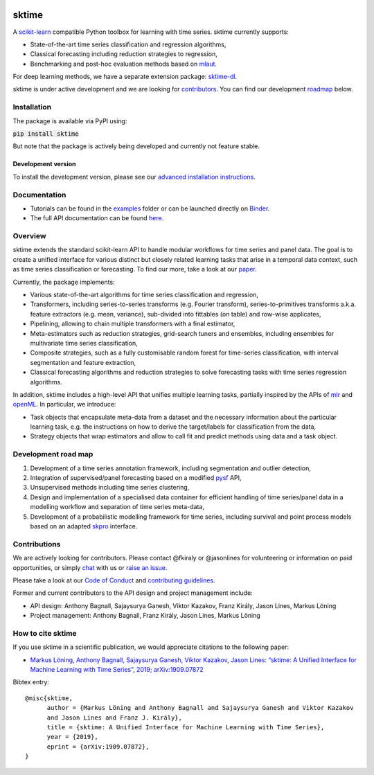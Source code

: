 .. -*- mode: rst -*-

|travis|_ |appveyor|_ |pypi|_ |gitter|_ |Binder|_

.. |travis| image:: https://img.shields.io/travis/com/alan-turing-institute/sktime/master?logo=travis
.. _travis: https://travis-ci.com/alan-turing-institute/sktime

.. |appveyor| image:: https://img.shields.io/appveyor/ci/mloning/sktime/master?logo=appveyor
.. _appveyor: https://ci.appveyor.com/project/mloning/sktime

.. |pypi| image:: https://img.shields.io/pypi/v/sktime
.. _pypi: https://pypi.org/project/sktime/

.. |gitter| image:: https://img.shields.io/gitter/room/alan-turing-institute/sktime?logo=gitter
.. _gitter: https://gitter.im/sktime/community

.. |binder| image:: https://mybinder.org/badge_logo.svg
.. _Binder: https://mybinder.org/v2/gh/alan-turing-institute/sktime/master?filepath=examples


sktime
======

A `scikit-learn <https://github.com/scikit-learn/scikit-learn>`__ compatible Python toolbox for learning with
time series. sktime currently supports:

* State-of-the-art time series classification and regression algorithms,
* Classical forecasting including reduction strategies to regression,
* Benchmarking and post-hoc evaluation methods based on `mlaut <https://github.com/alan-turing-institute/mlaut/>`__.

For deep learning methods, we have a separate extension package:
`sktime-dl <https://github.com/uea-machine-learning/sktime-dl>`__.

sktime is under active development and we are looking for contributors_. You can find our development roadmap_ below.


Installation
------------
The package is available via PyPI using:

:code:`pip install sktime`

But note that the package is actively being developed and currently not feature stable.

Development version
~~~~~~~~~~~~~~~~~~~
To install the development version, please see our
`advanced installation instructions <https://alan-turing-institute.github.io/sktime/extension.html>`__.


Documentation
-------------
* Tutorials can be found in the `examples <https://github.com/alan-turing-institute/sktime/tree/master/examples>`__ folder or can be launched directly on Binder_.
* The full API documentation can be found `here <https://alan-turing-institute.github.io/sktime/>`__.


Overview
--------
sktime extends the standard scikit-learn API to handle modular workflows for time series and panel data.
The goal is to create a unified interface for various distinct but closely related learning tasks that arise in a temporal data context, such as time series classification or forecasting.
To find our more, take a look at our `paper <http://arxiv.org/abs/1909.07872>`__.

Currently, the package implements:

* Various state-of-the-art algorithms for time series classification and regression,
* Transformers, including series-to-series transforms (e.g. Fourier transform), series-to-primitives transforms a.k.a. feature extractors (e.g. mean, variance), sub-divided into fittables (on table) and row-wise applicates,
* Pipelining, allowing to chain multiple transformers with a final estimator,
* Meta-estimators such as reduction strategies, grid-search tuners and ensembles, including ensembles for multivariate time series classification,
* Composite strategies, such as a fully customisable random forest for time-series classification, with interval segmentation and feature extraction,
* Classical forecasting algorithms and reduction strategies to solve forecasting tasks with time series regression algorithms.

In addition, sktime includes a high-level API that unifies multiple learning tasks, partially inspired by the APIs of
`mlr <https://mlr.mlr-org.com>`__ and `openML <https://www.openml.org>`__.
In particular, we introduce:

* Task objects that encapsulate meta-data from a dataset and the necessary information about the particular learning task, e.g. the instructions on how to derive the target/labels for classification from the data,
* Strategy objects that wrap estimators and allow to call fit and predict methods using data and a task object.


.. _roadmap:

Development road map
--------------------

1. Development of a time series annotation framework, including segmentation and outlier detection,
2. Integration of supervised/panel forecasting based on a modified `pysf <https://github.com/alan-turing-institute/pysf/>`__ API,
3. Unsupervised methods including time series clustering,
4. Design and implementation of a specialised data container for efficient handling of time series/panel data in a modelling workflow and separation of time series meta-data,
5. Development of a probabilistic modelling framework for time series, including survival and point process models based on an adapted `skpro <https://github.com/alan-turing-institute/skpro/>`__ interface.


.. _contributors:

Contributions
-------------
We are actively looking for contributors. Please contact @fkiraly or @jasonlines for volunteering or information on
paid opportunities, or simply `chat <https://gitter.im/sktime/community?source=orgpage>`__ with us
or `raise an issue <https://github.com/alan-turing-institute/sktime/issues/new/choose>`__.

Please take a look at our `Code of Conduct <https://github.com/alan-turing-institute/sktime/blob/master/CODE_OF_CONDUCT.md>`__ and `contributing guidelines <https://github.com/alan-turing-institute/sktime/blob/master/CONTRIBUTING.md>`__.


Former and current contributors to the API design and project management include:

* API design: Anthony Bagnall, Sajaysurya Ganesh, Viktor Kazakov, Franz Király, Jason Lines, Markus Löning
* Project management: Anthony Bagnall, Franz Király, Jason Lines, Markus Löning


How to cite sktime
------------------

If you use sktime in a scientific publication, we would appreciate citations to the following paper:

* `Markus Löning, Anthony Bagnall, Sajaysurya Ganesh, Viktor Kazakov, Jason Lines: “sktime: A Unified Interface for Machine Learning with Time Series”, 2019; arXiv:1909.07872 <http://arxiv.org/abs/1909.07872>`__

Bibtex entry::

    @misc{sktime,
          author = {Markus Löning and Anthony Bagnall and Sajaysurya Ganesh and Viktor Kazakov
          and Jason Lines and Franz J. Király},
          title = {sktime: A Unified Interface for Machine Learning with Time Series},
          year = {2019},
          eprint = {arXiv:1909.07872},
    }


